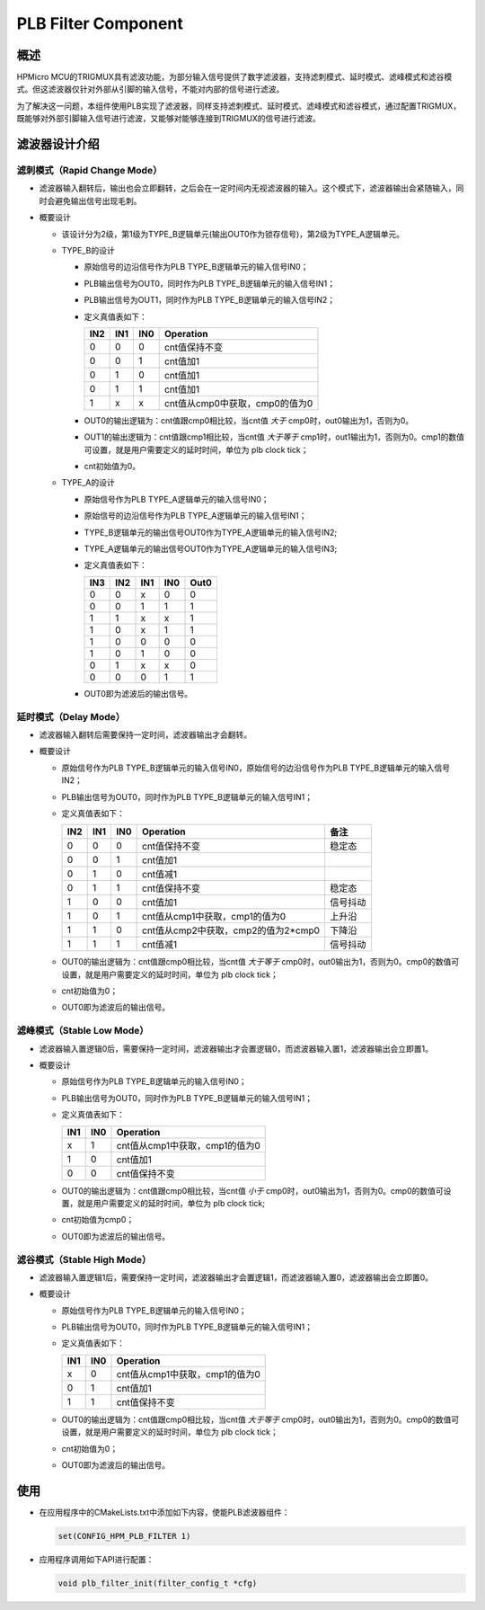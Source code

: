 .. _plb_filter_component:

PLB Filter Component
====================

概述
----

HPMicro MCU的TRIGMUX具有滤波功能，为部分输入信号提供了数字滤波器，支持滤刺模式、延时模式、滤峰模式和滤谷模式。但这滤波器仅针对外部从引脚的输入信号，不能对内部的信号进行滤波。

为了解决这一问题，本组件使用PLB实现了滤波器，同样支持滤刺模式、延时模式、滤峰模式和滤谷模式，通过配置TRIGMUX，既能够对外部引脚输入信号进行滤波，又能够对能够连接到TRIGMUX的信号进行滤波。

滤波器设计介绍
----------------

滤刺模式（Rapid Change Mode）
~~~~~~~~~~~~~~~~~~~~~~~~~~~~~

- 滤波器输入翻转后，输出也会立即翻转，之后会在一定时间内无视滤波器的输入。这个模式下，滤波器输出会紧随输入，同时会避免输出信号出现毛刺。

  .. image:: doc/rapid_change.png

- 概要设计

  - 该设计分为2级，第1级为TYPE_B逻辑单元(输出OUT0作为锁存信号)，第2级为TYPE_A逻辑单元。

  - TYPE_B的设计

    - 原始信号的边沿信号作为PLB TYPE_B逻辑单元的输入信号IN0；
    - PLB输出信号为OUT0，同时作为PLB TYPE_B逻辑单元的输入信号IN1；
    - PLB输出信号为OUT1，同时作为PLB TYPE_B逻辑单元的输入信号IN2；
    - 定义真值表如下：

      .. list-table::
         :header-rows: 1

         * - IN2
           - IN1
           - IN0
           - Operation
         * - 0
           - 0
           - 0
           - cnt值保持不变
         * - 0
           - 0
           - 1
           - cnt值加1
         * - 0
           - 1
           - 0
           - cnt值加1
         * - 0
           - 1
           - 1
           - cnt值加1
         * - 1
           - x
           - x
           - cnt值从cmp0中获取，cmp0的值为0

    - OUT0的输出逻辑为：cnt值跟cmp0相比较，当cnt值 `大于` cmp0时，out0输出为1，否则为0。
    - OUT1的输出逻辑为：cnt值跟cmp1相比较，当cnt值 `大于等于` cmp1时，out1输出为1，否则为0。cmp1的数值可设置，就是用户需要定义的延时时间，单位为 plb clock tick；
    - cnt初始值为0。

  - TYPE_A的设计

    - 原始信号作为PLB TYPE_A逻辑单元的输入信号IN0；
    - 原始信号的边沿信号作为PLB TYPE_A逻辑单元的输入信号IN1；
    - TYPE_B逻辑单元的输出信号OUT0作为TYPE_A逻辑单元的输入信号IN2;
    - TYPE_A逻辑单元的输出信号OUT0作为TYPE_A逻辑单元的输入信号IN3;
    - 定义真值表如下：

      .. list-table::
         :header-rows: 1

         * - IN3
           - IN2
           - IN1
           - IN0
           - Out0
         * - 0
           - 0
           - x
           - 0
           - 0
         * - 0
           - 0
           - 1
           - 1
           - 1
         * - 1
           - 1
           - x
           - x
           - 1
         * - 1
           - 0
           - x
           - 1
           - 1
         * - 1
           - 0
           - 0
           - 0
           - 0
         * - 1
           - 0
           - 1
           - 0
           - 0
         * - 0
           - 1
           - x
           - x
           - 0
         * - 0
           - 0
           - 0
           - 1
           - 1

    - OUT0即为滤波后的输出信号。

延时模式（Delay Mode）
~~~~~~~~~~~~~~~~~~~~~~

- 滤波器输入翻转后需要保持一定时间，滤波器输出才会翻转。

  .. image:: doc/delay_mode.png

- 概要设计

  - 原始信号作为PLB TYPE_B逻辑单元的输入信号IN0，原始信号的边沿信号作为PLB TYPE_B逻辑单元的输入信号IN2；
  - PLB输出信号为OUT0，同时作为PLB TYPE_B逻辑单元的输入信号IN1；
  - 定义真值表如下：

    .. list-table::
       :header-rows: 1

       * - IN2
         - IN1
         - IN0
         - Operation
         - 备注
       * - 0
         - 0
         - 0
         - cnt值保持不变
         - 稳定态
       * - 0
         - 0
         - 1
         - cnt值加1
         -
       * - 0
         - 1
         - 0
         - cnt值减1
         -
       * - 0
         - 1
         - 1
         - cnt值保持不变
         - 稳定态
       * - 1
         - 0
         - 0
         - cnt值加1
         - 信号抖动
       * - 1
         - 0
         - 1
         - cnt值从cmp1中获取，cmp1的值为0
         - 上升沿
       * - 1
         - 1
         - 0
         - cnt值从cmp2中获取，cmp2的值为2*cmp0
         - 下降沿
       * - 1
         - 1
         - 1
         - cnt值减1
         - 信号抖动

  - OUT0的输出逻辑为：cnt值跟cmp0相比较，当cnt值 `大于等于` cmp0时，out0输出为1，否则为0。cmp0的数值可设置，就是用户需要定义的延时时间，单位为 plb clock tick；
  - cnt初始值为0；
  - OUT0即为滤波后的输出信号。

滤峰模式（Stable Low Mode）
~~~~~~~~~~~~~~~~~~~~~~~~~~~~

- 滤波器输入置逻辑0后，需要保持一定时间，滤波器输出才会置逻辑0，而滤波器输入置1，滤波器输出会立即置1。

  .. image:: doc/stable_low.png

- 概要设计

  - 原始信号作为PLB TYPE_B逻辑单元的输入信号IN0；
  - PLB输出信号为OUT0，同时作为PLB TYPE_B逻辑单元的输入信号IN1；
  - 定义真值表如下：

    .. list-table::
       :header-rows: 1

       * - IN1
         - IN0
         - Operation
       * - x
         - 1
         - cnt值从cmp1中获取，cmp1的值为0
       * - 1
         - 0
         - cnt值加1
       * - 0
         - 0
         - cnt值保持不变

  - OUT0的输出逻辑为：cnt值跟cmp0相比较，当cnt值 `小于` cmp0时，out0输出为1，否则为0。cmp0的数值可设置，就是用户需要定义的延时时间，单位为 plb clock tick;
  - cnt初始值为cmp0；
  - OUT0即为滤波后的输出信号。

滤谷模式（Stable High Mode）
~~~~~~~~~~~~~~~~~~~~~~~~~~~~~~

- 滤波器输入置逻辑1后，需要保持一定时间，滤波器输出才会置逻辑1，而滤波器输入置0，滤波器输出会立即置0。

  .. image:: doc/stable_high.png

- 概要设计

  - 原始信号作为PLB TYPE_B逻辑单元的输入信号IN0；
  - PLB输出信号为OUT0，同时作为PLB TYPE_B逻辑单元的输入信号IN1；
  - 定义真值表如下：

    .. list-table::
       :header-rows: 1

       * - IN1
         - IN0
         - Operation
       * - x
         - 0
         - cnt值从cmp1中获取，cmp1的值为0
       * - 0
         - 1
         - cnt值加1
       * - 1
         - 1
         - cnt值保持不变

  - OUT0的输出逻辑为：cnt值跟cmp0相比较，当cnt值 `大于等于` cmp0时，out0输出为1，否则为0。cmp0的数值可设置，就是用户需要定义的延时时间，单位为 plb clock tick；
  - cnt初始值为0；
  - OUT0即为滤波后的输出信号。

使用
----

- 在应用程序中的CMakeLists.txt中添加如下内容，使能PLB滤波器组件：

  .. code-block:: cmake

    set(CONFIG_HPM_PLB_FILTER 1)

- 应用程序调用如下API进行配置：

  .. code-block:: c

    void plb_filter_init(filter_config_t *cfg)
